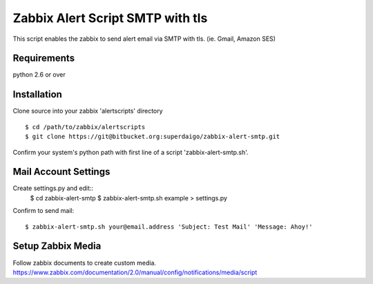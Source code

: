 ===================================
 Zabbix Alert Script SMTP with tls
===================================

This script enables the zabbix to send alert email via SMTP with tls.
(ie. Gmail, Amazon SES)

Requirements
------------

python 2.6 or over


Installation
------------

Clone source into your zabbix 'alertscripts' directory

::

  $ cd /path/to/zabbix/alertscripts
  $ git clone https://git@bitbucket.org:superdaigo/zabbix-alert-smtp.git

Confirm your system's python path with first line of a script 'zabbix-alert-smtp.sh'.


Mail Account Settings
---------------------

Create settings.py and edit::
  $ cd zabbix-alert-smtp
  $ zabbix-alert-smtp.sh example > settings.py


Confirm to send mail::

  $ zabbix-alert-smtp.sh your@email.address 'Subject: Test Mail' 'Message: Ahoy!'


Setup Zabbix Media
------------------

Follow zabbix documents to create custom media.
https://www.zabbix.com/documentation/2.0/manual/config/notifications/media/script

